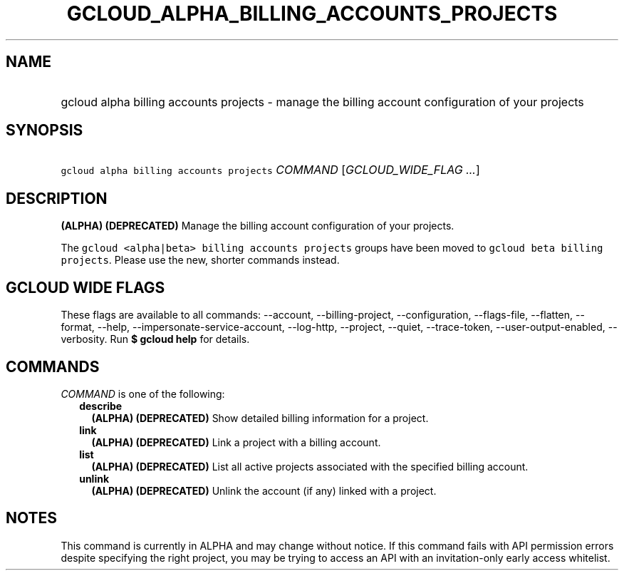 
.TH "GCLOUD_ALPHA_BILLING_ACCOUNTS_PROJECTS" 1



.SH "NAME"
.HP
gcloud alpha billing accounts projects \- manage the billing account configuration of your projects



.SH "SYNOPSIS"
.HP
\f5gcloud alpha billing accounts projects\fR \fICOMMAND\fR [\fIGCLOUD_WIDE_FLAG\ ...\fR]



.SH "DESCRIPTION"

\fB(ALPHA)\fR \fB(DEPRECATED)\fR Manage the billing account configuration of
your projects.

The \f5gcloud <alpha|beta> billing accounts projects\fR groups have been moved
to \f5gcloud beta billing projects\fR. Please use the new, shorter commands
instead.



.SH "GCLOUD WIDE FLAGS"

These flags are available to all commands: \-\-account, \-\-billing\-project,
\-\-configuration, \-\-flags\-file, \-\-flatten, \-\-format, \-\-help,
\-\-impersonate\-service\-account, \-\-log\-http, \-\-project, \-\-quiet,
\-\-trace\-token, \-\-user\-output\-enabled, \-\-verbosity. Run \fB$ gcloud
help\fR for details.



.SH "COMMANDS"

\f5\fICOMMAND\fR\fR is one of the following:

.RS 2m
.TP 2m
\fBdescribe\fR
\fB(ALPHA)\fR \fB(DEPRECATED)\fR Show detailed billing information for a
project.

.TP 2m
\fBlink\fR
\fB(ALPHA)\fR \fB(DEPRECATED)\fR Link a project with a billing account.

.TP 2m
\fBlist\fR
\fB(ALPHA)\fR \fB(DEPRECATED)\fR List all active projects associated with the
specified billing account.

.TP 2m
\fBunlink\fR
\fB(ALPHA)\fR \fB(DEPRECATED)\fR Unlink the account (if any) linked with a
project.


.RE
.sp

.SH "NOTES"

This command is currently in ALPHA and may change without notice. If this
command fails with API permission errors despite specifying the right project,
you may be trying to access an API with an invitation\-only early access
whitelist.


